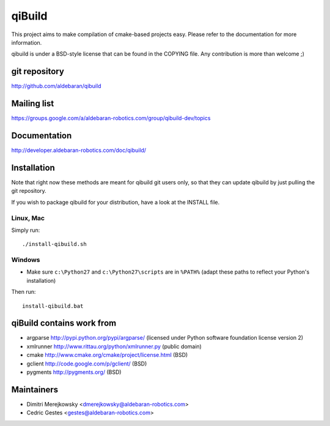 qiBuild
=======

This project aims to make compilation of cmake-based projects easy.
Please refer to the documentation for more information.

qibuild is under a BSD-style license that can be found in the COPYING file.
Any contribution is more than welcome ;)


git repository
--------------

http://github.com/aldebaran/qibuild

Mailing list
-------------

https://groups.google.com/a/aldebaran-robotics.com/group/qibuild-dev/topics

Documentation
-------------

http://developer.aldebaran-robotics.com/doc/qibuild/

Installation
------------

Note that right now these methods are meant for qibuild git users only, so that
they can update qibuild by just pulling the git repository.

If you wish to package qibuild for your distribution, have a look
at the INSTALL file.

Linux, Mac
+++++++++++

Simply run::

  ./install-qibuild.sh

Windows
+++++++


* Make sure ``c:\Python27`` and ``c:\Python27\scripts`` are in ``%PATH%``
  (adapt these paths to reflect your Python's installation)

Then run::

  install-qibuild.bat


qiBuild contains work from
---------------------------

* argparse http://pypi.python.org/pypi/argparse/
  (licensed under Python software foundation license version 2)

* xmlrunner http://www.rittau.org/python/xmlrunner.py (public domain)

* cmake http://www.cmake.org/cmake/project/license.html (BSD)

* gclient http://code.google.com/p/gclient/ (BSD)

* pygments http://pygments.org/ (BSD)

Maintainers
------------

* Dimitri Merejkowsky <dmerejkowsky@aldebaran-robotics.com>
* Cedric Gestes <gestes@aldebaran-robotics.com>
